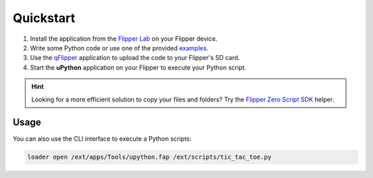 Quickstart
==========

1. Install the application from the `Flipper Lab <https://lab.flipper.net/apps/upython>`_ on your Flipper device.
2. Write some Python code or use one of the provided `examples <https://github.com/ofabel/mp-flipper/tree/master/examples>`_.
3. Use the `qFlipper <https://flipperzero.one/update>`_ application to upload the code to your Flipper's SD card.
4. Start the **uPython** application on your Flipper to execute your Python script.

.. hint::

   Looking for a more efficient solution to copy your files and folders?
   Try the `Flipper Zero Script SDK <https://github.com/ofabel/fssdk>`_ helper.

Usage
-----

You can also use the CLI interface to execute a Python scripts:

.. code-block:: bash

   loader open /ext/apps/Tools/upython.fap /ext/scripts/tic_tac_toe.py
